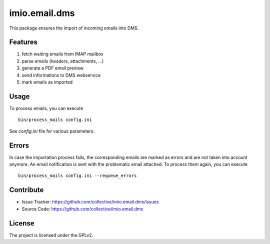 ==============
imio.email.dms
==============

This package ensures the import of incoming emails into DMS.


Features
--------

1. fetch waiting emails from IMAP mailbox
2. parse emails (headers, attachments, ...)
3. generate a PDF email preview
4. send informations to DMS webservice
5. mark emails as imported


Usage
-----

To process emails, you can execute ::

 bin/process_mails config.ini

See `config.ini` file for various parameters.


Errors
------

In case the importation process fails, the corresponding emails are marked as
errors and are not taken into account anymore.
An email notification is sent with the problematic email attached.
To process them again, you can execute ::

 bin/process_mails config.ini --requeue_errors


Contribute
----------

- Issue Tracker: https://github.com/collective/imio.email.dms/issues
- Source Code: https://github.com/collective/imio.email.dms


License
-------

The project is licensed under the GPLv2.
